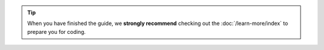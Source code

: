 
.. tip::
   When you have finished the guide, we **strongly recommend** checking out
   the :doc:`/learn-more/index` to prepare you for coding.

